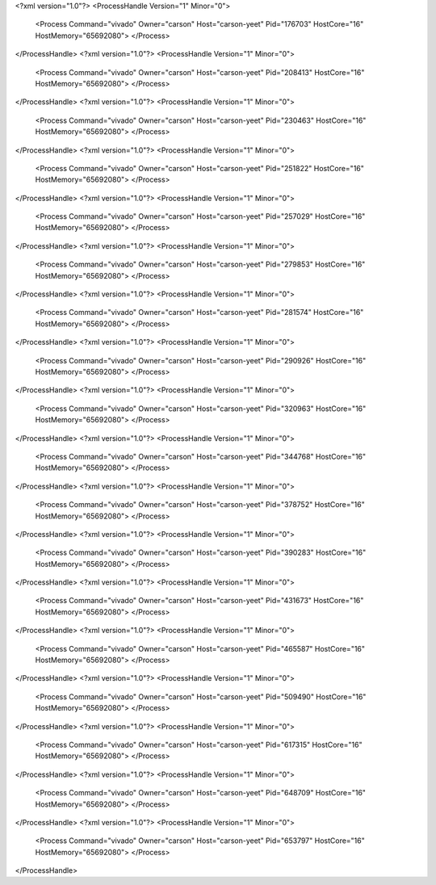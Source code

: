 <?xml version="1.0"?>
<ProcessHandle Version="1" Minor="0">
    <Process Command="vivado" Owner="carson" Host="carson-yeet" Pid="176703" HostCore="16" HostMemory="65692080">
    </Process>
</ProcessHandle>
<?xml version="1.0"?>
<ProcessHandle Version="1" Minor="0">
    <Process Command="vivado" Owner="carson" Host="carson-yeet" Pid="208413" HostCore="16" HostMemory="65692080">
    </Process>
</ProcessHandle>
<?xml version="1.0"?>
<ProcessHandle Version="1" Minor="0">
    <Process Command="vivado" Owner="carson" Host="carson-yeet" Pid="230463" HostCore="16" HostMemory="65692080">
    </Process>
</ProcessHandle>
<?xml version="1.0"?>
<ProcessHandle Version="1" Minor="0">
    <Process Command="vivado" Owner="carson" Host="carson-yeet" Pid="251822" HostCore="16" HostMemory="65692080">
    </Process>
</ProcessHandle>
<?xml version="1.0"?>
<ProcessHandle Version="1" Minor="0">
    <Process Command="vivado" Owner="carson" Host="carson-yeet" Pid="257029" HostCore="16" HostMemory="65692080">
    </Process>
</ProcessHandle>
<?xml version="1.0"?>
<ProcessHandle Version="1" Minor="0">
    <Process Command="vivado" Owner="carson" Host="carson-yeet" Pid="279853" HostCore="16" HostMemory="65692080">
    </Process>
</ProcessHandle>
<?xml version="1.0"?>
<ProcessHandle Version="1" Minor="0">
    <Process Command="vivado" Owner="carson" Host="carson-yeet" Pid="281574" HostCore="16" HostMemory="65692080">
    </Process>
</ProcessHandle>
<?xml version="1.0"?>
<ProcessHandle Version="1" Minor="0">
    <Process Command="vivado" Owner="carson" Host="carson-yeet" Pid="290926" HostCore="16" HostMemory="65692080">
    </Process>
</ProcessHandle>
<?xml version="1.0"?>
<ProcessHandle Version="1" Minor="0">
    <Process Command="vivado" Owner="carson" Host="carson-yeet" Pid="320963" HostCore="16" HostMemory="65692080">
    </Process>
</ProcessHandle>
<?xml version="1.0"?>
<ProcessHandle Version="1" Minor="0">
    <Process Command="vivado" Owner="carson" Host="carson-yeet" Pid="344768" HostCore="16" HostMemory="65692080">
    </Process>
</ProcessHandle>
<?xml version="1.0"?>
<ProcessHandle Version="1" Minor="0">
    <Process Command="vivado" Owner="carson" Host="carson-yeet" Pid="378752" HostCore="16" HostMemory="65692080">
    </Process>
</ProcessHandle>
<?xml version="1.0"?>
<ProcessHandle Version="1" Minor="0">
    <Process Command="vivado" Owner="carson" Host="carson-yeet" Pid="390283" HostCore="16" HostMemory="65692080">
    </Process>
</ProcessHandle>
<?xml version="1.0"?>
<ProcessHandle Version="1" Minor="0">
    <Process Command="vivado" Owner="carson" Host="carson-yeet" Pid="431673" HostCore="16" HostMemory="65692080">
    </Process>
</ProcessHandle>
<?xml version="1.0"?>
<ProcessHandle Version="1" Minor="0">
    <Process Command="vivado" Owner="carson" Host="carson-yeet" Pid="465587" HostCore="16" HostMemory="65692080">
    </Process>
</ProcessHandle>
<?xml version="1.0"?>
<ProcessHandle Version="1" Minor="0">
    <Process Command="vivado" Owner="carson" Host="carson-yeet" Pid="509490" HostCore="16" HostMemory="65692080">
    </Process>
</ProcessHandle>
<?xml version="1.0"?>
<ProcessHandle Version="1" Minor="0">
    <Process Command="vivado" Owner="carson" Host="carson-yeet" Pid="617315" HostCore="16" HostMemory="65692080">
    </Process>
</ProcessHandle>
<?xml version="1.0"?>
<ProcessHandle Version="1" Minor="0">
    <Process Command="vivado" Owner="carson" Host="carson-yeet" Pid="648709" HostCore="16" HostMemory="65692080">
    </Process>
</ProcessHandle>
<?xml version="1.0"?>
<ProcessHandle Version="1" Minor="0">
    <Process Command="vivado" Owner="carson" Host="carson-yeet" Pid="653797" HostCore="16" HostMemory="65692080">
    </Process>
</ProcessHandle>
